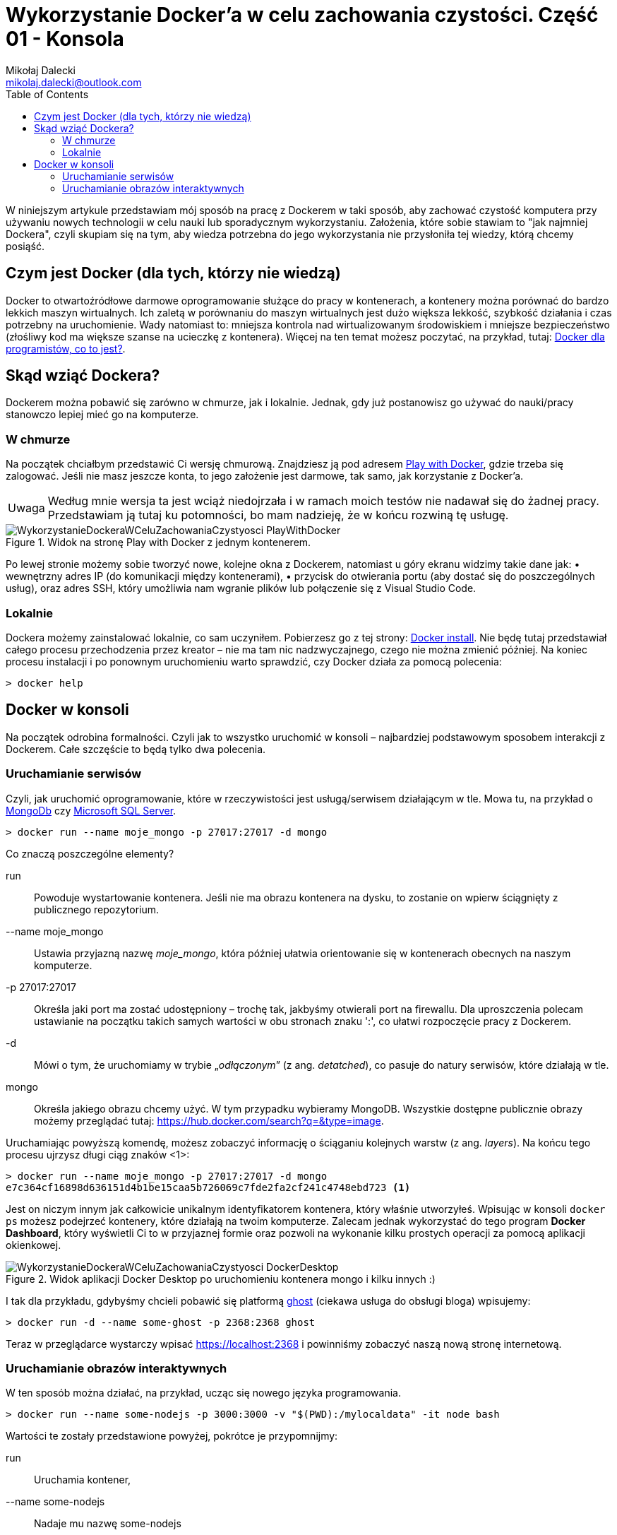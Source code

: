 = Wykorzystanie Docker'a w celu zachowania czystości. Część 01 - Konsola
Mikołaj Dalecki <mikolaj.dalecki@outlook.com>
:toc:
:source-highlighter: pygments
:note-caption: Uwaga
:imagesdir: ./img

[.lead]
W niniejszym artykule przedstawiam mój sposób na pracę z Dockerem w taki sposób, aby zachować czystość komputera przy używaniu nowych technologii w celu nauki lub sporadycznym wykorzystaniu. 
Założenia, które sobie stawiam to "jak najmniej Dockera", czyli skupiam się na tym, aby wiedza potrzebna do jego wykorzystania nie przysłoniła tej wiedzy, którą chcemy posiąść. 

== Czym jest Docker (dla tych, którzy nie wiedzą)
Docker to otwartoźródłowe darmowe oprogramowanie służące do pracy w kontenerach, a kontenery można porównać do bardzo lekkich maszyn wirtualnych.
Ich zaletą w porównaniu do maszyn wirtualnych jest dużo większa lekkość, szybkość działania i czas potrzebny na uruchomienie. Wady natomiast to: mniejsza kontrola nad wirtualizowanym środowiskiem i mniejsze bezpieczeństwo (złośliwy kod ma większe szanse na ucieczkę z kontenera). Więcej na ten temat możesz poczytać, na przykład, tutaj: https://sii.pl/blog/docker-dla-programistow-co-to-jest/[Docker dla programistów, co to jest?].

== Skąd wziąć Dockera?
Dockerem można pobawić się zarówno w chmurze, jak i lokalnie.
Jednak, gdy już postanowisz go używać do nauki/pracy stanowczo lepiej mieć go na komputerze.

=== W chmurze

Na początek chciałbym przedstawić Ci wersję chmurową.
Znajdziesz ją pod adresem https://labs.play-with-docker.com/[Play with Docker], gdzie trzeba się zalogować. 
Jeśli nie masz jeszcze konta, to jego założenie jest darmowe, tak samo, jak korzystanie z Docker'a. 

NOTE: Według mnie wersja ta jest wciąż niedojrzała i w ramach moich testów nie nadawał się do żadnej pracy. Przedstawiam ją tutaj ku potomności, bo mam nadzieję, że w końcu rozwiną tę usługę.

.Widok na stronę Play with Docker z jednym kontenerem.
image::WykorzystanieDockeraWCeluZachowaniaCzystyosci_PlayWithDocker.png[]

Po lewej stronie możemy sobie tworzyć nowe, kolejne okna z Dockerem, natomiast u góry ekranu widzimy takie dane jak: • wewnętrzny adres IP (do komunikacji między kontenerami), • przycisk do otwierania portu (aby dostać się do poszczególnych usług), oraz adres SSH, który umożliwia nam wgranie plików lub połączenie się z Visual Studio Code.

=== Lokalnie

Dockera możemy zainstalować lokalnie, co sam uczyniłem.
Pobierzesz go z tej strony: https://docs.docker.com/docker-for-windows/install/[Docker install].
Nie będę tutaj przedstawiał całego procesu przechodzenia przez kreator – nie ma tam nic nadzwyczajnego, czego nie można zmienić później.
Na koniec procesu instalacji i po ponownym uruchomieniu warto sprawdzić, czy Docker działa za pomocą polecenia:

[source,console]
----
> docker help
----

== Docker w konsoli

Na początek odrobina formalności.
Czyli jak to wszystko uruchomić w konsoli – najbardziej podstawowym sposobem interakcji z Dockerem. 
Całe szczęście to będą tylko dwa polecenia.

=== Uruchamianie serwisów
Czyli, jak uruchomić oprogramowanie, które w rzeczywistości jest usługą/serwisem działającym w tle.
Mowa tu, na przykład o https://hub.docker.com/$$_$$/mongo/[MongoDb] czy https://hub.docker.com/$$_$$/microsoft-mssql-server/[Microsoft SQL Server].

[source,console]
----
> docker run --name moje_mongo -p 27017:27017 -d mongo 
----

.Co znaczą poszczególne elementy?
run::
    Powoduje wystartowanie kontenera.
    Jeśli nie ma obrazu kontenera na dysku, to zostanie on wpierw ściągnięty z publicznego repozytorium.

--name moje_mongo::
    Ustawia przyjazną nazwę _moje_mongo_, która później ułatwia orientowanie się w kontenerach obecnych na naszym komputerze.

-p 27017:27017::
    Określa jaki port ma zostać udostępniony – trochę tak, jakbyśmy otwierali port na firewallu. 
    Dla uproszczenia polecam ustawianie na początku takich samych wartości w obu stronach znaku ':', co ułatwi rozpoczęcie pracy z Dockerem.

-d::
    Mówi o tym, że uruchomiamy w trybie „_odłączonym_” (z ang. _detatched_), co pasuje do natury serwisów, które działają w tle.

mongo::
    Określa jakiego obrazu chcemy użyć. 
    W tym przypadku wybieramy MongoDB. 
    Wszystkie dostępne publicznie obrazy możemy przeglądać tutaj: https://hub.docker.com/search?q=&type=image. 

Uruchamiając powyższą komendę, możesz zobaczyć informację o ściąganiu kolejnych warstw (z ang. _layers_).
Na końcu tego procesu ujrzysz długi ciąg znaków <1>:
[source,console]
----
> docker run --name moje_mongo -p 27017:27017 -d mongo 
e7c364cf16898d636151d4b1be15caa5b726069c7fde2fa2cf241c4748ebd723 <1>
----

Jest on niczym innym jak całkowicie unikalnym identyfikatorem kontenera, który właśnie utworzyłeś. 
Wpisując w konsoli `docker ps` możesz podejrzeć kontenery, które działają na twoim komputerze. 
Zalecam jednak wykorzystać do tego program *Docker Dashboard*, który wyświetli Ci to w przyjaznej formie oraz pozwoli na wykonanie kilku prostych operacji za pomocą aplikacji okienkowej.

.Widok aplikacji Docker Desktop po uruchomieniu kontenera mongo i kilku innych :)
image::WykorzystanieDockeraWCeluZachowaniaCzystyosci_DockerDesktop.png[]

I tak dla przykładu, gdybyśmy chcieli pobawić się platformą https://hub.docker.com/_/ghost[ghost] (ciekawa usługa do obsługi bloga) wpisujemy:
[source,console]
----
> docker run -d --name some-ghost -p 2368:2368 ghost
----

Teraz w przeglądarce wystarczy wpisać https://localhost:2368 i powinniśmy zobaczyć naszą nową stronę internetową.

=== Uruchamianie obrazów interaktywnych

W ten sposób można działać, na przykład, ucząc się nowego języka programowania.

[source,console]
----
> docker run --name some-nodejs -p 3000:3000 -v "$(PWD):/mylocaldata" -it node bash
----

Wartości te zostały przedstawione powyżej, pokrótce je przypomnijmy:

run::
    Uruchamia kontener, 
--name some-nodejs::
    Nadaje mu nazwę some-nodejs
-p 3000:3000:::
    -Otwiera port 3000 – przyda się do uruchomienia przykładowego kodu z dokumentacji (z rozdziału _Getting started_, czyli z ang. _Rozpoczynanie pracy_).

Nowością są:

-v "$(PWD):/mylocaldata"::
    Powoduje, że katalog w którym, uruchomisz to polecenie, stanie się dostępny dla kontenera i będzie możliwa łatwa wymiana plików pomiędzy twoim komputerem a Dockerem.
    Udostępniony katalog będzie widoczny w kontenerze pod ścieżką `/mylocaldata`
-it node bash::
    Mówi nam, aby w trybie interaktywnym uruchomić obraz `node` z poleceniem `bash` (Node domyślnie uruchamia konsolowy program `node`).

Po uruchomieniu powyższego polecenia konsola przeniesie nas do `bash` uruchomionego na platformie gdzie zainstalowany jest `node.js`. 

W tym momencie możemy utworzyć plik `app.js` i wkleić do niego kod ze strony głównej Node. Niestety, aby uruchomić go bez problemu, należy dokonać dwóch modyfikacji

[source,javascript]
----
const http = require('http');

// const hostname = '127.0.0.1'; <1>
const port = 3000;

const server = http.createServer((req, res) => {
  res.statusCode = 200;
  res.setHeader('Content-Type', 'text/plain');
  res.end('Hello World');
});

server.listen(port, /*hostname,*/ () => { <2>
  console.log(`Server running at http://${hostname}:${port}/`);
});
----

<1> Zakomentowałem `hostname` 
<2> i wyłączyłem jego użycie.
Jest to niezbędne, ponieważ adres `127.0.0.1` zakłada łączenie się z tej samej maszyny.
My jednak uruchamiamy nasz program w kontenerze, który jest widoczny jako osobna maszyna, dlatego nie możemy ograniczać się tylko do localhost. 
Pamiętaj, że powyższy plik możesz śmiało utworzyć pod Windowsem. 
Potem przechodzimy do naszego kontenera i wykonujemy polecenia:

[source,console]
----
> cd /localhost
> node app.js
----

Teraz przechodzimy w naszej przeglądarce pod adres https://localhost:3000 i widzimy naszą stronę. 
Modyfikacji w pliku możemy śmiało dokonywać wprost spod Windows, używając ulubionego edytora.

Co, jeśli potrzebujemy otworzyć inny port? Niestety w tym przypadku najprościej jest usunąć kontener i postawić go od nowa. 
Jednak jest proste rozwiązanie tego problemu – można to zrobić za pomocą Visual Studio Code, co zostanie przedstawione w następnej części.
